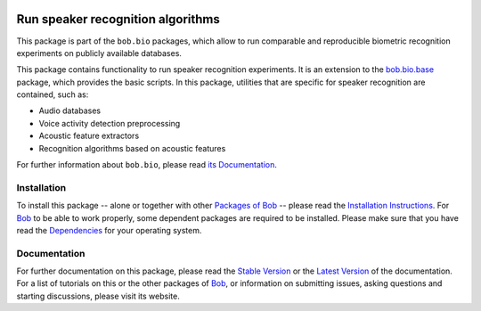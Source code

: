.. vim: set fileencoding=utf-8 :
.. Elie Khoury <Elie.Khoury@idiap.ch>
.. Fri 12 Jun 11:30:03 CEST 2015

.. image:: http://img.shields.io/badge/docs-stable-yellow.png
   :target: http://pythonhosted.org/bob.bio.spear/index.html
.. image:: http://img.shields.io/badge/docs-latest-orange.png
   :target: https://www.idiap.ch/software/bob/docs/latest/bioidiap/bob.bio.spear/master/index.html
.. image:: http://travis-ci.org/bioidiap/bob.bio.spear.svg?branch=master
   :target: https://travis-ci.org/bioidiap/bob.bio.spear?branch=master
.. image:: https://coveralls.io/repos/bioidiap/bob.bio.spear/badge.svg?branch=master
   :target: https://coveralls.io/r/bioidiap/bob.bio.spear?branch=master
.. image:: https://img.shields.io/badge/github-master-0000c0.png
   :target: https://github.com/bioidiap/bob.bio.spear/tree/master
.. image:: http://img.shields.io/pypi/v/bob.bio.spear.png
   :target: https://pypi.python.org/pypi/bob.bio.spear
.. image:: http://img.shields.io/pypi/dm/bob.bio.spear.png
   :target: https://pypi.python.org/pypi/bob.bio.spear

=====================================
 Run speaker recognition algorithms
=====================================

This package is part of the ``bob.bio`` packages, which allow to run comparable and reproducible biometric recognition experiments on publicly available databases.

This package contains functionality to run speaker recognition experiments.
It is an extension to the `bob.bio.base <http://pypi.python.org/pypi/bob.bio.base>`_ package, which provides the basic scripts.
In this package, utilities that are specific for speaker recognition are contained, such as:

* Audio databases
* Voice activity detection preprocessing
* Acoustic feature extractors
* Recognition algorithms based on acoustic features

For further information about ``bob.bio``, please read `its Documentation <http://pythonhosted.org/bob.bio.base/index.html>`_.

Installation
------------
To install this package -- alone or together with other `Packages of Bob <https://github.com/idiap/bob/wiki/Packages>`_ -- please read the `Installation Instructions <https://github.com/idiap/bob/wiki/Installation>`_.
For Bob_ to be able to work properly, some dependent packages are required to be installed.
Please make sure that you have read the `Dependencies <https://github.com/idiap/bob/wiki/Dependencies>`_ for your operating system.

Documentation
-------------
For further documentation on this package, please read the `Stable Version <http://pythonhosted.org/bob.bio.spear/index.html>`_ or the `Latest Version <https://www.idiap.ch/software/bob/docs/latest/bioidiap/bob.bio.spear/master/index.html>`_ of the documentation.
For a list of tutorials on this or the other packages of Bob_, or information on submitting issues, asking questions and starting discussions, please visit its website.

.. _bob: https://www.idiap.ch/software/bob
